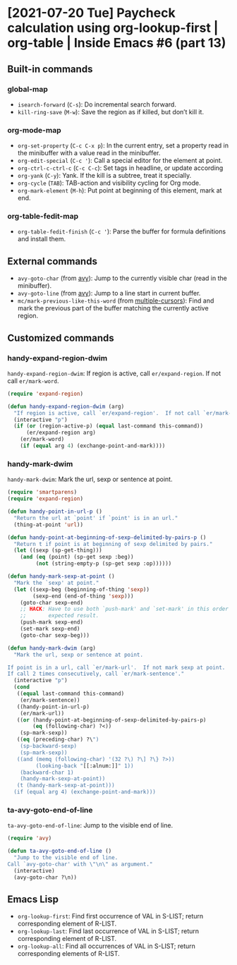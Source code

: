* [2021-07-20 Tue] Paycheck calculation using org-lookup-first | org-table | Inside Emacs #6 (part 13)
:PROPERTIES:
:YOUTUBE_TITLE: Paycheck calculation using org-lookup-first | org-table | Inside Emacs #6 (part 13)
:YOUTUBE_LINK: https://youtu.be/w3LbuI5naMI
:YOUTUBE_UPLOAD_DATE: [2021-07-20 Tue]
:CONFIG_REPO:   https://github.com/tonyaldon/emacs.d
:CONFIG_COMMIT: 08912d6e6ef29158d1fa8ebbb98d90214ddc805e
:VIDEO_SCR_DIR: ../src/inside-emacs-06-part-13/
:END:
** Built-in commands
*** global-map

- ~isearch-forward~ (~C-s~): Do incremental search forward.
- ~kill-ring-save~ (~M-w~): Save the region as if killed, but don’t kill
  it.

*** org-mode-map

- ~org-set-property~ (~C-c C-x p~): In the current entry, set a property
  read in the minibuffer with a value read in the minibuffer.
- ~org-edit-special~ (~C-c '~): Call a special editor for the element at point.
- ~org-ctrl-c-ctrl-c~ (~C-c C-c~): Set tags in headline, or update according
- ~org-yank~ (~C-y~): Yank.  If the kill is a subtree, treat it specially.
- ~org-cycle~ (~TAB~): TAB-action and visibility cycling for Org mode.
- ~org-mark-element~ (~M-h~): Put point at beginning of this element, mark at end.

*** org-table-fedit-map

- ~org-table-fedit-finish~ (~C-c '~): Parse the buffer for formula
  definitions and install them.

** External commands

- ~avy-goto-char~ (from [[https://github.com/abo-abo/avy][avy]]): Jump to the currently visible char (read
  in the minibuffer).
- ~avy-goto-line~ (from [[https://github.com/abo-abo/avy][avy]]): Jump to a line start in current buffer.
- ~mc/mark-previous-like-this-word~ (from [[https://github.com/magnars/multiple-cursors.el][multiple-cursors]]): Find and
  mark the previous part of the buffer matching the currently active
  region.

** Customized commands
*** handy-expand-region-dwim

~handy-expand-region-dwim~: If region is active, call
~er/expand-region~.  If not call ~er/mark-word~.

#+BEGIN_SRC emacs-lisp
(require 'expand-region)

(defun handy-expand-region-dwim (arg)
  "If region is active, call `er/expand-region'.  If not call `er/mark-word'."
  (interactive "p")
  (if (or (region-active-p) (equal last-command this-command))
      (er/expand-region arg)
    (er/mark-word)
    (if (equal arg 4) (exchange-point-and-mark))))
#+END_SRC

*** handy-mark-dwim

~handy-mark-dwim~: Mark the url, sexp or sentence at point.

#+BEGIN_SRC emacs-lisp
(require 'smartparens)
(require 'expand-region)

(defun handy-point-in-url-p ()
  "Return the url at `point' if `point' is in an url."
  (thing-at-point 'url))

(defun handy-point-at-beginning-of-sexp-delimited-by-pairs-p ()
  "Return t if point is at beginning of sexp delimited by pairs."
  (let ((sexp (sp-get-thing)))
    (and (eq (point) (sp-get sexp :beg))
         (not (string-empty-p (sp-get sexp :op))))))

(defun handy-mark-sexp-at-point ()
  "Mark the `sexp' at point."
  (let ((sexp-beg (beginning-of-thing 'sexp))
        (sexp-end (end-of-thing 'sexp)))
    (goto-char sexp-end)
    ;; HACK: Have to use both `push-mark' and `set-mark' in this order to
    ;;       expected result.
    (push-mark sexp-end)
    (set-mark sexp-end)
    (goto-char sexp-beg)))

(defun handy-mark-dwim (arg)
  "Mark the url, sexp or sentence at point.

If point is in a url, call `er/mark-url'.  If not mark sexp at point.
If call 2 times consecutively, call `er/mark-sentence'."
  (interactive "p")
  (cond
   ((equal last-command this-command)
    (er/mark-sentence))
   ((handy-point-in-url-p)
    (er/mark-url))
   ((or (handy-point-at-beginning-of-sexp-delimited-by-pairs-p)
        (eq (following-char) ?<))
    (sp-mark-sexp))
   ((eq (preceding-char) ?\")
    (sp-backward-sexp)
    (sp-mark-sexp))
   ((and (memq (following-char) '(32 ?\) ?\] ?\} ?>))
         (looking-back "[[:alnum:]]" 1))
    (backward-char 1)
    (handy-mark-sexp-at-point))
   (t (handy-mark-sexp-at-point)))
  (if (equal arg 4) (exchange-point-and-mark)))
#+END_SRC

*** ta-avy-goto-end-of-line

~ta-avy-goto-end-of-line~: Jump to the visible end of line.

#+BEGIN_SRC emacs-lisp
(require 'avy)

(defun ta-avy-goto-end-of-line ()
  "Jump to the visible end of line.
Call `avy-goto-char' with \"\n\" as argument."
  (interactive)
  (avy-goto-char ?\n))
#+END_SRC

** Emacs Lisp

- ~org-lookup-first~: Find first occurrence of VAL in S-LIST; return
  corresponding element of R-LIST.
- ~org-lookup-last~: Find last occurrence of VAL in S-LIST; return
  corresponding element of R-LIST.
- ~org-lookup-all~: Find all occurrences of VAL in S-LIST; return
  corresponding elements of R-LIST.
